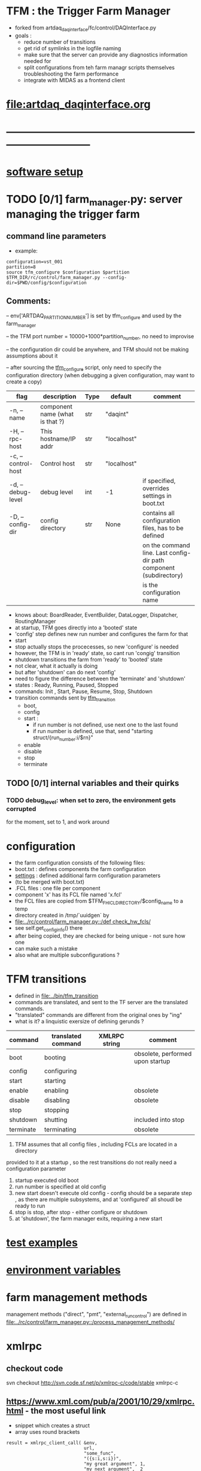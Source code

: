#+startup:fold
#
* TFM : the Trigger Farm Manager                                             
- forked from artdaq_daqinterface/fc/control/DAQInterface.py
- goals : 
  - reduce number of transitions
  - get rid of symlinks in the logfile naming
  - make sure that the server can provide any diagnostics information needed for 
  - split configurations from teh farm managr scripts themselves
    troubleshooting the farm performance
  - integrate with MIDAS as a frontend client
* [[file:artdaq_daqinterface.org]]
* ------------------------------------------------------------------------------
* [[file:software_setup.org][software setup]]
* TODO [0/1]  farm_manager.py: server managing the trigger farm              
** command line parameters                                                   
- example: 
#+begin_src
configuration=vst_001
partition=8
source tfm_configure $configuration $partition
$TFM_DIR/rc/control/farm_manager.py --config-dir=$PWD/config/$configuration
#+end_src
** Comments:
   -- env['ARTDAQ_PARTITION_NUMBER'] is set by tfm_configure and used by the farm_manager

   -- the TFM port number = 10000+1000*partition_number, no need to improvise

   -- the configuration dir could be anywhere, and TFM should not be making assumptions
      about it

   -- after sourcing the [[file:../bin/tfm_configure][tfm_configure]] script, only need to specify the configuration directory 
      (when debugging a given configuration, may want to create a copy)

|--------------------+---------------------------------+------+-------------+--------------------------------------------------------------------|
| flag               | description                     | Type | default     | comment                                                            |
|--------------------+---------------------------------+------+-------------+--------------------------------------------------------------------|
| -n, --name         | component name (what is that ?) | str  | "daqint"    |                                                                    |
| -H, --rpc-host     | This hostname/IP addr           | str  | "localhost" |                                                                    |
| -c, --control-host | Control host                    | str  | "localhost" |                                                                    |
|--------------------+---------------------------------+------+-------------+--------------------------------------------------------------------|
| -d, --debug-level  | debug level                     | int  | -1          | if specified, overrides settings in boot.txt                       |
|--------------------+---------------------------------+------+-------------+--------------------------------------------------------------------|
| -D, --config-dir   | config directory                | str  | None        | contains all configuration files, has to be defined                |
|                    |                                 |      |             | on the command line. Last config-dir path component (subdirectory) |
|                    |                                 |      |             | is the configuration name                                          |
|--------------------+---------------------------------+------+-------------+--------------------------------------------------------------------|
- knows about: BoardReader, EventBuilder, DataLogger, Dispatcher, RoutingManager
- at startup, TFM goes directly into a 'booted' state
- 'config' step defines new run number and configures the farm for that
- start 
- stop actually stops the procecesses, so new 'configure' is needed
- however, the TFM is in 'ready' state, so cant run 'congig' transition
- shutdown transitions the farm from 'ready' to 'booted' state
- not clear, what it actually is doing
- but after 'shutdown' can do next 'config'
- need to figure the difference between the 'terminate' and 'shutdown'
- states  : Ready, Running, Paused, Stopped
- commands: Init , Start, Pause, Resume, Stop, Shutdown
- transition commands sent by [[file:../bin/tfm_transition][tfm_transition]]
  - boot,
  - config
  - start :
    - if run number is not defined, use next one to the last found
    - if run number is defined, use that, send "starting struct/{run_number:i/$rn}"
  - enable
  - disable
  - stop
  - terminate
** TODO [0/1] internal variables and their quirks                            
*** TODO debug_level: when set to zero,  the environment gets corrupted      
    for the moment, set to 1, and work around
* configuration                                                              
- the farm configuration consists of the following files:
-   boot.txt : defines components the farm configuration
-   [[file:settings.org][settings]] : defined additional farm configuration parameters               
-              (to be merged with boot.txt)
-   .FCL files : one file per component                                       
-                component 'x' has its FCL file named 'x.fcl'
- the FCL files are copied from $TFM_FHICL_DIRECTORY/$config_name to a temp 
-      directory created in /tmp/`uuidgen` by 
-      [[file:../rc/control/farm_manager.py::/def check_hw_fcls/]]
-      see self.get_config_info() there 
-      after being copied, they are checked for being unique - not sure how one 
-      can make such a mistake
-      also what are multiple subconfigurations ?

* TFM transitions                                                            
- defined in [[file:../bin/tfm_transition]]                                      
- commands are translated, and sent to the TF server are the translated commands. 
- "translated" commands are different from the original ones by "ing" 
- what is it? a linquistic exersize of defining gerunds ?
|-----------+--------------------+---------------+----------------------------------|
| command   | translated command | XMLRPC string | comment                          |
|-----------+--------------------+---------------+----------------------------------|
| boot      | booting            |               | obsolete, performed upon startup |
| config    | configuring        |               |                                  |
| start     | starting           |               |                                  |
| enable    | enabling           |               | obsolete                         |
| disable   | disabling          |               | obsolete                         |
| stop      | stopping           |               |                                  |
| shutdown  | shutting           |               | included into stop               |
| terminate | terminating        |               | obsolete                         |
|-----------+--------------------+---------------+----------------------------------|

1) TFM assumes that all config files , including FCLs are located in a directory 
provided to it at a startup , so the rest transitions do not really need a configuration
parameter
2) startup executed old boot
3) run number is specified at old config
4) new start doesn't execute old config - config should be a separate step , 
   as there are multiple subsystems, and at 'configured' all shoudl be ready to run
5) stop is stop, after stop - either configure or shutdown
6) at 'shutdown', the farm manager exits, requiring a new start
* [[file:test_examples.org][test examples]]                                                               
* [[file:environment_variables.org][environment variables]]                                                      
* farm management methods                                                    
  management methods ("direct", "pmt", "external_run_control") are defined in 
   [[file:../rc/control/farm_manager.py::/process_management_methods/]]
* xmlrpc                                                                     
** checkout code                                                             
svn checkout http://svn.code.sf.net/p/xmlrpc-c/code/stable xmlrpc-c

** https://www.xml.com/pub/a/2001/10/29/xmlrpc.html - the most useful link   
- snippet which creates a struct 
- array uses round brackets
#+begin_src
result = xmlrpc_client_call( &env,
                             url,
                             "some_func",
                             "({s:i,s:i})",
                             "my great argument", 1,
                             "my next argument",  2
                           )
#+end_src
** https://xmlrpc-c.sourceforge.io/doc/xmlrpc.html
** http://xmlrpc.com/         
** RPC2 manual: http://www.coda.cs.cmu.edu/doc/html/rpc2_manual.html
** code examples: https://xmlrpc-c.sourceforge.io/example-code.php
** status                                                                    
#+begin_src                                                                   
                xmlrpc http://localhost:$TFM_PORT/RPC2 state daqint
#+end_src 
** TODO listdaqcomps                                                         
for some reason, listdaqcomps output doesn't show up on the screen immediately, 
but it shows up when the next command is executed - a TODO item
#+begin_src                                                                  
xmlrpc http://localhost:$TFM_PORT/RPC2 listdaqcomps
#+end_src
** listconfigs                                                               
- lists available farm configurations defined in subdirectories of the $TFM_FHICL_DIRECTORY
- output saved in /tmp/listconfigs_mu2etrk.txt 
#+begin_src                                                                  
mu2etrk@mu2edaq09:~/test_stand/pasha_019>xmlrpc http://localhost:$TFM_PORT/RPC2 listconfigs
Available configurations: 
ascii_simulator_example
circular_buffer_mode_example
circular_buffer_mode_withRM
complex_subsystems
complicated_subsystems
config_includes
demo
demo_largesystem
dune_sample_system
eventbuilder_diskwriting
file_closing_example
mediumsystem_with_routing_manager
missed_requests
mu2e_sample_system
multiple_art_processes_example
multiple_dataloggers
multiple_fragment_ids
multiple_fragments_per_read
pdune_swtrig_DFO
protodune_mock_system
request_based_dataflow_example
routing_manager_example
simple_subsystems
subconfigs
subrun_example
See file "/tmp/listconfigs_mu2etrk.txt" for saved record of the above configurations

Please note that for the time being, the optional
max_configurations_to_list variable which may be set in
/home/mu2etrk/test_stand/pasha_019/tfm_test/settings is only applicable
when working with the database
Result:

Nil
#+end_src 
* [[file:./communication_with_artdaq.org][communication with artdaq]]
* log file naming                                                            
  [[file:../rc/control/farm_manager.py::/def determine_logfilename/]]

  log file names defined during the boot transition 
  -- do_boot
     -- get_artdaq_log_filenames
        -- determine_logfilename

  -- logfiles are created at boot step, on my laptop/docker this step for config='demo'
     took from 00:07:53 to 00:09:03, out of that:
  -- 38 sec - not sure what
  -- 10 sec - check of the setup script
  -- 19 sec - launch of the artdaq processes
  --  2 sec - associating log files

  self.launch_attempt_files[p.host] : PMT log file (used in manage_processes_direct.py
  
- all art processes have their COUT redirected to the PMT log file

- however, messages by message_facility go into individual log files, one per 
art process
* TFM command line scripts                                                   
** [[file:../bin/tfm_configure][tfm_configure]] : setup active artdaq configuration
** tfm_transition                                                            
- handles transitions: config, start, stop, 
- doesn't handle yet: pause, resume, shutdown
#+begin_src
mu2etrk@mu2edaq09:~/test_stand/pasha_020>tfm_transition stop
[tfm_transition:7] : parameters:stop
[tfm_transition:96] full_cmd=xmlrpc http://localhost:18000/RPC2 state_change daqint stopping 'struct/{ignored_variable:i/999}'
Result:

Nil
#+end_src
** artdaq_process_info.sh                                                    
- call signature:
#+begin_src
      artdaq_process_info.sh [partition]
#+end_src
- if partition is specified, it is used to determine the communication port number 
- otherwise, the value of $TFM_PARTITION is used

** tfm_status (obsolete)                                                     
- returns old state w/o completion                            
#+begin_src

#+end_src 
** [[file:../bin/tfm_get_status][tfm_get_status]]                                                            
- returns status of the farm (with completion percentage for transisitons)
- stable states always report completion at 100%, i.e. 'running:100'
- perhaps, rewrite in python to parse
#+begin_src
mu2etrk@mu2edaq09:~/test_stand/pasha_020>tfm_get_status
'configured:100'
#+end_src
** [[file:../bin/tfm_start][tfm_start]] : start the farm manager, the script needs more debugging
** [[file:../bin/tfm_shutdown][tfm_shutdown]] : stop all processes, shutdown the farm, stop the TFM
* [[file:./dqm.org][DQM]]
* error codes                                                                
- 140: 
* ------------------------------------------------------------------------------
* [[file:work_in_progress.org][work_in_progress]]
* ------------------------------------------------------------------------------
